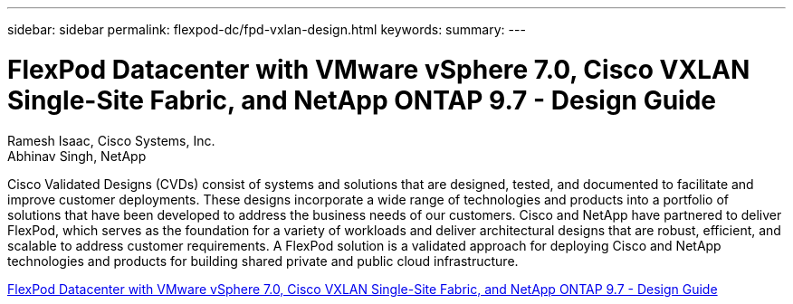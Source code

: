 ---
sidebar: sidebar
permalink: flexpod-dc/fpd-vxlan-design.html
keywords: 
summary: 
---

= FlexPod Datacenter with VMware vSphere 7.0, Cisco VXLAN Single-Site Fabric, and NetApp ONTAP 9.7 - Design Guide

:hardbreaks:
:nofooter:
:icons: font
:linkattrs:
:imagesdir: ./../media/

Ramesh Isaac, Cisco Systems, Inc.
Abhinav Singh, NetApp

Cisco Validated Designs (CVDs) consist of systems and solutions that are designed, tested, and documented to facilitate and improve customer deployments. These designs incorporate a wide range of technologies and products into a portfolio of solutions that have been developed to address the business needs of our customers. Cisco and NetApp have partnered to deliver FlexPod, which serves as the foundation for a variety of workloads and deliver architectural designs that are robust, efficient, and scalable to address customer requirements. A FlexPod solution is a validated approach for deploying Cisco and NetApp technologies and products for building shared private and public cloud infrastructure.

link:https://www.cisco.com/c/en/us/td/docs/unified_computing/ucs/UCS_CVDs/flexpod_esxi70_vxlan_evpn_design.html[FlexPod Datacenter with VMware vSphere 7.0, Cisco VXLAN Single-Site Fabric, and NetApp ONTAP 9.7 - Design Guide^]